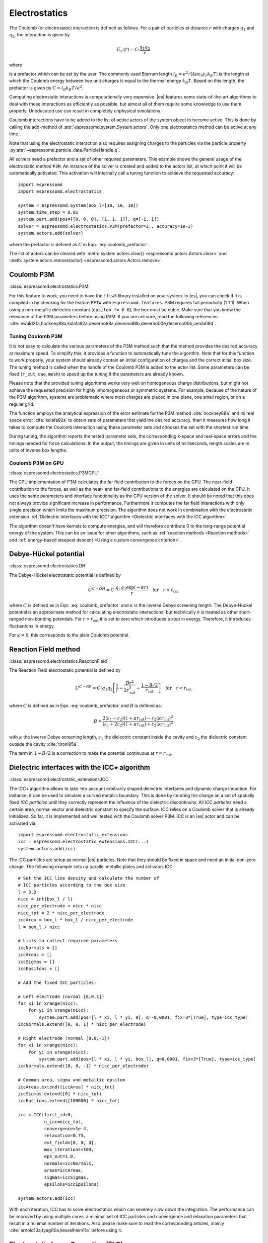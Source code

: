 .. _Electrostatics:

Electrostatics
==============

The Coulomb (or electrostatic) interaction is defined as
follows. For a pair of particles at distance :math:`r` with charges
:math:`q_1` and :math:`q_2`, the interaction is given by

.. math:: U_C(r)=C \cdot \frac{q_1 q_2}{r}

where

.. math::
   C=\frac{1}{4\pi \varepsilon_0 \varepsilon_r}
   :label: coulomb_prefactor

is a prefactor which can be set by the user. The commonly used Bjerrum length
:math:`l_B = e^2 / (4 \pi \varepsilon_0 \varepsilon_r k_B T)` is the length at
which the Coulomb energy between two unit charges is equal to the thermal
energy :math:`k_B T`.
Based on this length, the prefactor is given by :math:`C=l_B k_B T / e^2`.

Computing electrostatic interactions is computationally very expensive.
|es| features some state-of-the-art algorithms to deal with these
interactions as efficiently as possible, but almost all of them require
some knowledge to use them properly. Uneducated use can result in
completely unphysical simulations.

Coulomb interactions have to be added to the list of active actors of the system object to become
active. This is done by calling the add-method of :attr:`espressomd.system.System.actors`.
Only one electrostatics method can be active at any time.

Note that using the electrostatic interaction also requires assigning charges to
the particles via the particle property
:py:attr:`~espressomd.particle_data.ParticleHandle.q`.

All solvers need a prefactor and a set of other required parameters.
This example shows the general usage of the electrostatic method ``P3M``.
An instance of the solver is created and added to the actors list, at which
point it will be automatically activated. This activation will internally
call a tuning function to achieve the requested accuracy::

    import espressomd
    import espressomd.electrostatics

    system = espressomd.System(box_l=[10, 10, 10])
    system.time_step = 0.01
    system.part.add(pos=[[0, 0, 0], [1, 1, 1]], q=[-1, 1])
    solver = espressomd.electrostatics.P3M(prefactor=2., accuracy=1e-3)
    system.actors.add(solver)

where the prefactor is defined as :math:`C` in Eqn. :eq:`coulomb_prefactor`.

The list of actors can be cleared with
:meth:`system.actors.clear() <espressomd.actors.Actors.clear>` and
:meth:`system.actors.remove(actor) <espressomd.actors.Actors.remove>`.


.. _Coulomb P3M:

Coulomb P3M
-----------

:class:`espressomd.electrostatics.P3M`

For this feature to work, you need to have the ``fftw3`` library
installed on your system. In |es|, you can check if it is compiled in by
checking for the feature ``FFTW`` with ``espressomd.features``.
P3M requires full periodicity (1 1 1). When using a non-metallic dielectric
constant (``epsilon != 0.0``), the box must be cubic.
Make sure that you know the relevance of the P3M parameters before using P3M!
If you are not sure, read the following references:
:cite:`ewald21a,hockney88a,kolafa92a,deserno98a,deserno98b,deserno00e,deserno00b,cerda08d`.

.. _Tuning Coulomb P3M:

Tuning Coulomb P3M
~~~~~~~~~~~~~~~~~~

It is not easy to calculate the various parameters of the P3M method
such that the method provides the desired accuracy at maximum speed. To
simplify this, it provides a function to automatically tune the algorithm.
Note that for this function to work properly, your system should already
contain an initial configuration of charges and the correct initial box size.
The tuning method is called when the handle of the Coulomb P3M is added to
the actor list. Some parameters can be fixed (``r_cut``, ``cao``, ``mesh``)
to speed up the tuning if the parameters are already known.

Please note that the provided tuning algorithms works very well on
homogeneous charge distributions, but might not achieve the requested
precision for highly inhomogeneous or symmetric systems. For example,
because of the nature of the P3M algorithm, systems are problematic
where most charges are placed in one plane, one small region, or on a
regular grid.

The function employs the analytical expression of the error estimate for
the P3M method :cite:`hockney88a` and its real space error :cite:`kolafa92a` to
obtain sets of parameters that yield the desired accuracy, then it measures how
long it takes to compute the Coulomb interaction using these parameter sets and
chooses the set with the shortest run time.

During tuning, the algorithm reports the tested parameter sets,
the corresponding k-space and real-space errors and the timings needed
for force calculations. In the output, the timings are given in units of
milliseconds, length scales are in units of inverse box lengths.

.. _Coulomb P3M on GPU:

Coulomb P3M on GPU
~~~~~~~~~~~~~~~~~~

:class:`espressomd.electrostatics.P3MGPU`

The GPU implementation of P3M calculates the far field contribution to the
forces on the GPU. The near-field contribution to the forces, as well as the
near- and far-field contributions to the energies are calculated on the CPU.
It uses the same parameters
and interface functionality as the CPU version of the solver.
It should be noted that this does not always provide significant
increase in performance. Furthermore it computes the far field interactions
with only single precision which limits the maximum precision.
The algorithm does not work in combination with the electrostatic extension
:ref:`Dielectric interfaces with the ICC* algorithm <Dielectric interfaces with the ICC algorithm>`.

The algorithm doesn't have kernels to compute energies, and will therefore
contribute 0 to the long-range potential energy of the system. This can be
an issue for other algorithms, such as :ref:`reaction methods <Reaction methods>`
and :ref:`energy-based steepest descent <Using a custom convergence criterion>`.

.. _Debye-Hückel potential:

Debye-Hückel potential
----------------------

:class:`espressomd.electrostatics.DH`

The Debye-Hückel electrostatic potential is defined by

.. math:: U^{C-DH} = C \cdot \frac{q_1 q_2 \exp(-\kappa r)}{r}\quad \mathrm{for}\quad r<r_{\mathrm{cut}}

where :math:`C` is defined as in Eqn. :eq:`coulomb_prefactor` and
:math:`\kappa` is the inverse Debye screening length.
The Debye-Hückel potential is an approximate method for calculating
electrostatic interactions, but technically it is treated as other
short-ranged non-bonding potentials. For :math:`r > r_{\textrm{cut}}` it is
set to zero which introduces a step in energy. Therefore, it introduces
fluctuations in energy.

For :math:`\kappa = 0`, this corresponds to the plain Coulomb potential.

.. _Reaction Field method:

Reaction Field method
---------------------

:class:`espressomd.electrostatics.ReactionField`

The Reaction Field electrostatic potential is defined by

.. math:: U^{C-RF} = C \cdot q_1 q_2 \left[\frac{1}{r} - \frac{B r^2}{2r_{\mathrm{cut}}^3} - \frac{1 - B/2}{r_{\mathrm{cut}}}\right] \quad \mathrm{for}\quad r<r_{\mathrm{cut}}

where :math:`C` is defined as in Eqn. :eq:`coulomb_prefactor` and :math:`B`
is defined as:

.. math:: B = \frac{2(\varepsilon_1 - \varepsilon_2)(1 + \kappa r_{\mathrm{cut}}) - \varepsilon_2 (\kappa r_{\mathrm{cut}})^2}{(\varepsilon_1 + 2\varepsilon_2)(1 + \kappa r_{\mathrm{cut}}) + \varepsilon_2 (\kappa r_{\mathrm{cut}})^2}

with :math:`\kappa` the inverse Debye screening length, :math:`\varepsilon_1` the dielectric
constant inside the cavity and :math:`\varepsilon_2` the dielectric constant
outside the cavity :cite:`tironi95a`.

The term in :math:`1 - B/2` is a correction to make the
potential continuous at :math:`r = r_{\mathrm{cut}}`.


.. _Dielectric interfaces with the ICC algorithm:

Dielectric interfaces with the ICC\ :math:`\star` algorithm
-----------------------------------------------------------

:class:`espressomd.electrostatic_extensions.ICC`

The ICC\ :math:`\star` algorithm allows to take into account arbitrarily shaped
dielectric interfaces and dynamic charge induction. For instance, it can be
used to simulate a curved metallic boundary. This is done by iterating the
charge on a set of spatially fixed *ICC particles* until they correctly
represent the influence of the dielectric discontinuity. All *ICC particles*
need a certain area, normal vector and dielectric constant to specify the
surface. ICC relies on a Coulomb solver that is already initialized. So far, it
is implemented and well tested with the Coulomb solver P3M. ICC is an |es|
actor and can be activated via::

    import espressomd.electrostatic_extensions
    icc = espressomd.electrostatic_extensions.ICC(...)
    system.actors.add(icc)

The ICC particles are setup as normal |es| particles. Note that they should
be fixed in space and need an initial non-zero charge. The following example
sets up parallel metallic plates and activates ICC::

    # Set the ICC line density and calculate the number of
    # ICC particles according to the box size
    l = 3.2
    nicc = int(box_l / l)
    nicc_per_electrode = nicc * nicc
    nicc_tot = 2 * nicc_per_electrode
    iccArea = box_l * box_l / nicc_per_electrode
    l = box_l / nicc

    # Lists to collect required parameters
    iccNormals = []
    iccAreas = []
    iccSigmas = []
    iccEpsilons = []

    # Add the fixed ICC particles:

    # Left electrode (normal [0,0,1])
    for xi in xrange(nicc):
        for yi in xrange(nicc):
            system.part.add(pos=[l * xi, l * yi, 0], q=-0.0001, fix=3*[True], type=icc_type)
    iccNormals.extend([0, 0, 1] * nicc_per_electrode)

    # Right electrode (normal [0,0,-1])
    for xi in xrange(nicc):
        for yi in xrange(nicc):
            system.part.add(pos=[l * xi, l * yi, box_l], q=0.0001, fix=3*[True], type=icc_type)
    iccNormals.extend([0, 0, -1] * nicc_per_electrode)

    # Common area, sigma and metallic epsilon
    iccAreas.extend([iccArea] * nicc_tot)
    iccSigmas.extend([0] * nicc_tot)
    iccEpsilons.extend([100000] * nicc_tot)

    icc = ICC(first_id=0,
              n_icc=nicc_tot,
              convergence=1e-4,
              relaxation=0.75,
              ext_field=[0, 0, 0],
              max_iterations=100,
              eps_out=1.0,
              normals=iccNormals,
              areas=iccAreas,
              sigmas=iccSigmas,
              epsilons=iccEpsilons)

    system.actors.add(icc)


With each iteration, ICC has to solve electrostatics which can severely slow
down the integration. The performance can be improved by using multiple cores,
a minimal set of ICC particles and convergence and relaxation parameters that
result in a minimal number of iterations. Also please make sure to read the
corresponding articles, mainly :cite:`arnold13a,tyagi10a,kesselheim11a` before
using it.

.. _Electrostatic Layer Correction (ELC):

Electrostatic Layer Correction (ELC)
------------------------------------

:class:`espressomd.electrostatics.ELC`

*ELC* is an extension of the P3M electrostatics solver for explicit 2D periodic
systems. It can account for different dielectric jumps on both sides of the
non-periodic direction. In more detail, it is a special procedure that
converts a 3D electrostatic method to a 2D method in computational order N.
The periodicity has to be set to (1 1 1). *ELC* cancels the electrostatic
contribution of the periodic replica in **z-direction**. Make sure that you
read the papers on ELC (:cite:`arnold02c,arnold02d,tyagi08a`) before using it.
See :ref:`ELC theory` for more details.

Usage notes:

* The non-periodic direction is always the **z-direction**.

* The method relies on a slab of the simulation box perpendicular to the
  z-direction not to contain particles. The size in z-direction of this slab
  is controlled by the ``gap_size`` parameter. The user has to ensure that
  no particles enter this region by means of constraints or by fixing the
  particles' z-coordinate. When particles enter the slab of the specified
  size, an error will be thrown.

*ELC* is an |es| actor and is used with::

    import espressomd.electrostatics
    p3m = espressomd.electrostatics.P3M(prefactor=1, accuracy=1e-4)
    elc = espressomd.electrostatics.ELC(actor=p3m, gap_size=box_l * 0.2, maxPWerror=1e-3)
    system.actors.add(elc)

Although it is technically feasible to remove ``elc`` from the list of actors
and then to add the ``p3m`` object, it is not recommended because the P3M
parameters are mutated by *ELC*, e.g. the ``epsilon`` is made metallic.
It is safer to instantiate a new P3M object instead of recycling one that
has been adapted by *ELC*.

*ELC* can also be used to simulate 2D periodic systems with image charges,
specified by dielectric contrasts on the non-periodic boundaries
(:cite:`tyagi08a`). This is achieved by setting the dielectric jump from the
simulation region (*middle*) to *bottom* (at :math:`z=0`) and from *middle* to
*top* (at :math:`z = L_z - h`), where :math:`L_z` denotes the box length in
:math:`z`-direction and :math:`h` the gap size. The corresponding expressions
are :math:`\Delta_t=\frac{\varepsilon_m-\varepsilon_t}{\varepsilon_m+\varepsilon_t}`
and :math:`\Delta_b=\frac{\varepsilon_m-\varepsilon_b}{\varepsilon_m+\varepsilon_b}`::

    elc = espressomd.electrostatics.ELC(actor=p3m, gap_size=box_l * 0.2, maxPWerror=1e-3,
                                        delta_mid_top=0.9, delta_mid_bot=0.1)

The fully metallic case :math:`\Delta_t=\Delta_b=-1` would lead to divergence
of the forces/energies in *ELC* and is therefore only possible with the
``const_pot`` option.

Toggle ``const_pot`` on to maintain a constant electric potential difference
``pot_diff`` between the xy-planes at :math:`z=0` and :math:`z = L_z - h`::

    elc = espressomd.electrostatics.ELC(actor=p3m, gap_size=box_l * 0.2, maxPWerror=1e-3,
                                        const_pot=True, delta_mid_bot=100.0)

This is done by countering the total dipole moment of the system with the
electric field :math:`E_{\textrm{induced}}` and superposing a homogeneous
electric field :math:`E_{\textrm{applied}} = \frac{U}{L}` to retain :math:`U`.
This mimics the induction of surface charges
:math:`\pm\sigma = E_{\textrm{induced}} \cdot \varepsilon_0`
for planar electrodes at :math:`z=0` and :math:`z=L_z - h` in a capacitor
connected to a battery with voltage ``pot_diff``.


.. _MMM1D:

MMM1D
-----

:class:`espressomd.electrostatics.MMM1D`

.. note::
    Required features: ``ELECTROSTATICS`` for MMM1D, the GPU version
    additionally needs the features ``CUDA`` and ``MMM1D_GPU``.

Please cite :cite:`arnold05a` when using MMM1D. See :ref:`MMM1D theory` for
the details.

MMM1D is used with::

    import espressomd.electrostatics
    mmm1d = espressomd.electrostatics.MMM1D(prefactor=C, far_switch_radius=fr,
                                            maxPWerror=err, tune=False, bessel_cutoff=bc)
    mmm1d = espressomd.electrostatics.MMM1D(prefactor=C, maxPWerror=err)

where the prefactor :math:`C` is defined in Eqn. :eq:`coulomb_prefactor`.
MMM1D requires for systems with periodicity (0 0 1) and the N-squared
cell system (see section :ref:`Cell systems`). The first form sets parameters
manually. The switch radius determines at which xy-distance the force
calculation switches from the near to the far formula. The Bessel cutoff
does not need to be specified as it is automatically determined from the
particle distances and maximal pairwise error. The second tuning form
just takes the maximal pairwise error and tries out a lot of switching
radii to find out the fastest one. If this takes too long, you can
change the value of the ``timings`` argument of the
:class:`~espressomd.electrostatics.MMM1D` class,
which controls the number of test force calculations.

.. _MMM1D on GPU:

MMM1D on GPU
~~~~~~~~~~~~

:class:`espressomd.electrostatics.MMM1DGPU`

MMM1D is also available in a GPU implementation. Unlike its CPU
counterpart, it does not need the N-squared cell system.

::

    import espressomd.electrostatics
    mmm1d = espressomd.electrostatics.MMM1DGPU(prefactor=C, far_switch_radius=fr,
                                               maxPWerror=err, tune=False, bessel_cutoff=bc)
    mmm1d = espressomd.electrostatics.MMM1DGPU(prefactor=C, maxPWerror=err)

The first form sets parameters manually. The switch radius determines at which
xy-distance the force calculation switches from the near to the far
formula. If the Bessel cutoff is not explicitly given, it is determined
from the maximal pairwise error, otherwise this error only counts for
the near formula. The second tuning form just takes the maximal pairwise
error and tries out a lot of switching radii to find out the fastest one.

For details on the MMM family of algorithms, refer to appendix
:ref:`The MMM family of algorithms`.


.. _ScaFaCoS electrostatics:

ScaFaCoS electrostatics
-----------------------

:class:`espressomd.electrostatics.Scafacos`

|es| can use the methods from the ScaFaCoS *Scalable fast Coulomb solvers*
library. The specific methods available depend on the compile-time options of
the library, and can be queried with
:meth:`espressomd.electrostatics.Scafacos.get_available_methods`.

To use ScaFaCoS, create an instance of :class:`~espressomd.electrostatics.Scafacos`
and add it to the list of active actors. Three parameters have to be specified:
``prefactor`` (as defined in :eq:`coulomb_prefactor`), ``method_name``,
``method_params``. The method-specific parameters are described in the
ScaFaCoS manual. In addition, methods supporting tuning have a parameter
``tolerance_field`` which sets the desired root mean square accuracy for
the electric field.

To use a specific electrostatics solver from ScaFaCoS for your system,
e.g. ``ewald``, set its cutoff to :math:`1.5` and tune the other parameters
for an accuracy of :math:`10^{-3}`::

   import espressomd.electrostatics
   scafacos = espressomd.electrostatics.Scafacos(
      prefactor=1, method_name="ewald",
      method_params={"ewald_r_cut": 1.5, "tolerance_field": 1e-3})
   system.actors.add(scafacos)

For details of the various methods and their parameters please refer to
the ScaFaCoS manual. To use this feature, ScaFaCoS has to be built as a
shared library.
